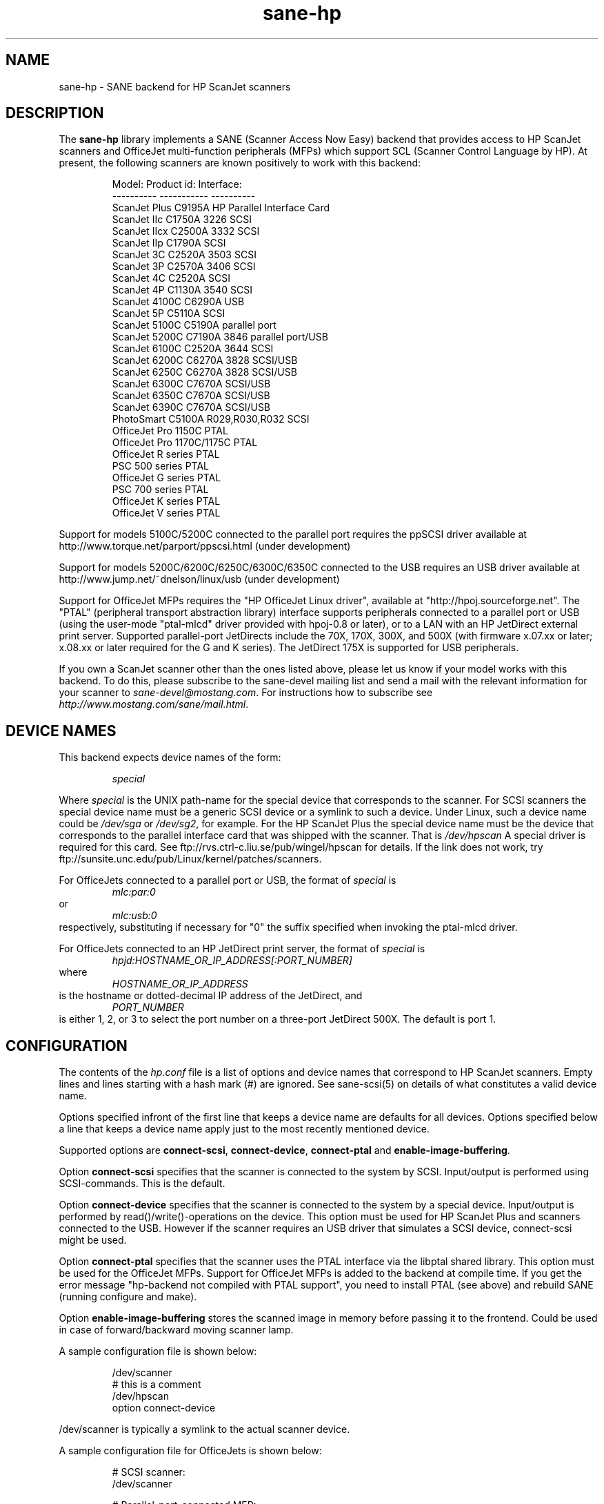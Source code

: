 .TH sane-hp 5 "04 Sep 2001"
.IX sane-hp
.SH NAME
sane-hp - SANE backend for HP ScanJet scanners
.SH DESCRIPTION
The
.B sane-hp
library implements a SANE (Scanner Access Now Easy) backend that
provides access to HP ScanJet scanners and OfficeJet multi-function
peripherals (MFPs) which support SCL (Scanner Control Language by HP).
At present, the following
scanners are known positively to work with this backend:
.PP
.RS
Model:         Product id:     Interface:
.br
----------     -----------     ----------
.br
ScanJet Plus   C9195A          HP Parallel Interface Card
.br
ScanJet IIc    C1750A 3226     SCSI
.br
ScanJet IIcx   C2500A 3332     SCSI
.br
ScanJet IIp    C1790A          SCSI
.br
ScanJet 3C     C2520A 3503     SCSI
.br
ScanJet 3P     C2570A 3406     SCSI
.br
ScanJet 4C     C2520A          SCSI
.br
ScanJet 4P     C1130A 3540     SCSI
.br
ScanJet 4100C  C6290A          USB
.br
ScanJet 5P     C5110A          SCSI
.br
ScanJet 5100C  C5190A          parallel port
.br
ScanJet 5200C  C7190A 3846     parallel port/USB
.br
ScanJet 6100C  C2520A 3644     SCSI
.br
ScanJet 6200C  C6270A 3828     SCSI/USB
.br
ScanJet 6250C  C6270A 3828     SCSI/USB
.br
ScanJet 6300C  C7670A          SCSI/USB
.br
ScanJet 6350C  C7670A          SCSI/USB
.br
ScanJet 6390C  C7670A          SCSI/USB
.br
PhotoSmart     C5100A R029,R030,R032    SCSI
.br
OfficeJet Pro 1150C            PTAL
.br
OfficeJet Pro 1170C/1175C      PTAL
.br
OfficeJet R series             PTAL
.br
PSC 500 series                 PTAL
.br
OfficeJet G series             PTAL
.br
PSC 700 series                 PTAL
.br
OfficeJet K series             PTAL
.br
OfficeJet V series             PTAL
.RE
.PP
Support for models 5100C/5200C connected to the parallel port requires
the ppSCSI driver available at http://www.torque.net/parport/ppscsi.html
(under development)
.PP
Support for models 5200C/6200C/6250C/6300C/6350C connected to the USB requires
an USB driver available at http://www.jump.net/~dnelson/linux/usb
(under development)
.PP
Support for OfficeJet MFPs requires the "HP OfficeJet Linux driver",
available at "http://hpoj.sourceforge.net".  The "PTAL" (peripheral
transport abstraction library) interface supports peripherals connected to a
parallel port or USB (using the user-mode "ptal-mlcd" driver provided with
hpoj-0.8 or later), or to a LAN with an HP JetDirect external print server.
Supported parallel-port JetDirects include the 70X, 170X, 300X, and 500X
(with firmware x.07.xx or later; x.08.xx or later required for
the G and K series).  The JetDirect 175X is supported for USB peripherals.
.PP
If you own a ScanJet scanner other than the ones listed above, please
let us know if your model works with this backend.  To do this, please
subscribe to the sane-devel mailing list and send a
mail with the relevant information for your scanner to
.IR sane\-devel@mostang.com .
For instructions how to subscribe see
.IR http://www.mostang.com/sane/mail.html .
.SH "DEVICE NAMES"
This backend expects device names of the form:
.PP
.RS
.I special
.RE
.PP
Where
.I special
is the UNIX path-name for the special device that corresponds to the
scanner.  For SCSI scanners the special device name must be a generic SCSI
device or a symlink to such a device.  Under Linux, such a device name could be
.I /dev/sga
or
.IR /dev/sg2 ,
for example. For the HP ScanJet Plus the special device name must be the device
that corresponds to the parallel interface card that was shipped with the
scanner. That is
.I /dev/hpscan
A special driver is required for this card.
See ftp://rvs.ctrl-c.liu.se/pub/wingel/hpscan for details. If the link
does not work, try ftp://sunsite.unc.edu/pub/Linux/kernel/patches/scanners.
.PP
For OfficeJets connected to a parallel port or USB, the format of
.I special
is
.RS
.I mlc:par:0
.RE
or
.RS
.I mlc:usb:0
.RE
respectively, substituting if necessary for "0" the suffix specified when
invoking the ptal-mlcd driver.
.PP
For OfficeJets connected to an HP JetDirect print server, the format of
.I special
is
.RS
.I hpjd:HOSTNAME_OR_IP_ADDRESS[:PORT_NUMBER]
.RE
where
.RS
.I HOSTNAME_OR_IP_ADDRESS
.RE
is the hostname or dotted-decimal IP address of the JetDirect, and
.RS
.I PORT_NUMBER
.RE
is either 1, 2, or 3 to select the port number on a three-port
JetDirect 500X.  The default is port 1.
.SH CONFIGURATION
The contents of the
.I hp.conf
file is a list of options and device names that correspond to HP ScanJet
scanners.  Empty lines and lines starting with a hash mark
(#) are ignored. See sane-scsi(5) on details of what constitutes
a valid device name.
.PP
Options specified infront of the first line that keeps a device name 
are defaults for all devices. Options specified below a line that
keeps a device name apply just to the most recently mentioned device.
.PP
Supported options are
.BR connect-scsi ,
.BR connect-device ,
.BR connect-ptal
and
.BR enable-image-buffering .

Option
.B connect-scsi
specifies that the scanner is connected to the system by SCSI.
Input/output is performed using SCSI-commands.
This is the default.

Option
.B connect-device
specifies that the scanner is connected to the system by a special
device. Input/output is performed by read()/write()-operations
on the device. This option must be used for HP ScanJet Plus and
scanners connected to the USB. However if the scanner requires an USB
driver that simulates a SCSI device, connect-scsi might be used.

Option
.B connect-ptal
specifies that the scanner uses the PTAL interface via the libptal
shared library.  This option must be used for the OfficeJet MFPs.
Support for OfficeJet MFPs is added to the backend at compile time.
If you get the error message "hp-backend not compiled with PTAL support",
you need to install PTAL (see above) and rebuild SANE (running configure
and make).

Option
.B enable-image-buffering
stores the scanned image in memory before passing it to the frontend. Could be
used in case of forward/backward moving scanner lamp.
.PP
  A sample configuration file is shown below:
.PP
.RS
/dev/scanner
.br
# this is a comment
.br
/dev/hpscan
.br
  option connect-device
.RE
.PP
/dev/scanner is typically a symlink to the actual scanner device.
.PP
  A sample configuration file for OfficeJets is shown below:
.PP
.RS
# SCSI scanner:
.br
/dev/scanner
.PP
# Parallel-port-connected MFP:
.br
mlc:par:0
.br
option connect-ptal
.PP
# USB-connected MFP:
.br
mlc:usb:0
.br
option connect-ptal
.PP
# JetDirect-connected MFPs:
.br
hpjd:my-jdex.my-domain.com
.br
option connect-ptal
.br
hpjd:my-500x.my-domain.com:3
.br
option connect-ptal
.br
hpjd:10.10.10.35:2
.br
option connect-ptal
.RE
.SH FILES
.TP
.I @CONFIGDIR@/hp.conf
The backend configuration file (see also description of
.B SANE_CONFIG_DIR
below).
.TP
.I @LIBDIR@/libsane-hp.a
The static library implementing this backend.
.TP
.I @LIBDIR@/libsane-hp.so
The shared library implementing this backend (present on systems that
support dynamic loading).
.TP
.I $HOME/.sane/calib-hp:<device>.dat
Calibration data for HP PhotoSmart PhotoScanner that is retrieved from the
scanner after calibration. The data is uploaded to the scanner at start
of the backend if it is in media mode 'print media' or if the media mode is
changed to 'print media'.
.SH ENVIRONMENT
.TP
.B SANE_CONFIG_DIR
This environment variable specifies the list of directories that may
contain the configuration file.  Under UNIX, the directories are
separated by a colon (`:'), under OS/2, they are separated by a
semi-colon (`;').  If this variable is not set, the configuration file
is searched in two default directories: first, the current working
directory (".") and then in @CONFIGDIR@.  If the value of the
environment variable ends with the directory separator character, then
the default directories are searched after the explicitly specified
directories.  For example, setting
.B SANE_CONFIG_DIR
to "/tmp/config:" would result in directories "tmp/config", ".", and
"@CONFIGDIR@" being searched (in this order).
.TP
.B SANE_DEBUG_HP
If the library was compiled with debug support enabled, this
environment variable controls the debug level for this backend.  E.g.,
a value of 128 requests all debug output to be printed.  Smaller
levels reduce verbosity.

.SH BUGS
.TP
.B HP PhotoSmart PhotoScanner
In media mode 'slide' and 'negative', scan resolutions are rounded to
multiple of 300 dpi. The scanner does not scale the data correctly
on other resolutions. Some newer models (firmware code R030 and later)
do not support adjustment of contrast/intensity level and tone map.
The backend will simulate this by software, but only for gray
and 24 bit color.
.TP
.B Automatic Document Feeder (ADF)
For use of the ADF with xscanimage(1), first place paper in the ADF and
then change option scan source to 'ADF'. Press 'change document'
to load a sheet. Then press 'scan' to start a scan. 
Maybe it is sufficient to press 'scan' without 'change document'
for repeated scans. The use of the preview window is not recommended
when working with the ADF.
Setting a window to scan from ADF is not supported with xscanimage(1).
Try xsane(1).
.TP
.B Immediate actions
Some actions in xscanimage(1) (i.e. unload, select media, calibrate)
have an immediate effect on the scanner without starting a scan.
These options can not be used with scanimage.
.TP
.B Advertised but unsupported commands
Some actions, such as mirror, are advertised by the OfficeJets but actually
have no effect.  Contrast and brightness are simulated by the backend
for these devices.  >8-bit scans, which require xsane(1) anyway, may
not work.
.TP
.B OfficeJet ADF issues
The OfficeJet R and G series are capable of scanning 8.5"x14" documents
in the ADF using a two-pass scanning method, but this is not currently
supported in the backend.  The OfficeJet 1175 and R series refuse to
unload an ADF-loaded document after scanning, and instead display a
message on the front panel prompting the user to remove the document
from the glass and press a button to continue; the OfficeJet G series
doesn't have this problem, however.  The OfficeJet G, K, and V series
automatically unload an ADF-loaded document when the scan channel is closed,
particularly after an idle timeout when connected to an HP JetDirect.
.TP
.B OfficeJet K series and V series
The K and V series feature a "scrollfed" scanner, where the paper is fed
across a stationary scanhead, as opposed to flatbed, where the scanhead
moves across the page.  A consequence of this difference is that the
document length is not known in advance; the scan stops when the end
of the document is reached.  To perform a scan, you must first click
on "Change document", and then start your preview or regular scan.
If necessary, click on "Cancel" when the scan stops.  If there are more
documents to scan, click on "Change document" again to advance to the
next page and repeat the procedure; otherwise, click on "Unload" to
completely unload the page.  An alternative for non-preview scans is
to set the page length (option "br-y") to slightly less than the known
page length, for example, 10.5 inches for an 8.5"x11" page.  This will
eliminate the need to cancel the scan, but you still need to click on
"Change document" before each scan and "Unload" after the last page.
Note that due to the use of the "Change document" and "Unload" options,
you will probably not be able to use the command-line "scanimage" program
with the K or V series, not even the "-T" or "--test" parameters.

.SH TODO
.TP
.B HP PhotoSmart PhotoScanner
PhotoScanners with firmware release R030 and up have
no firmware support for contrast/brightness/gamma table. In the current
backend this is simulated by software on 24 bits data.
Simulation on 30 bits should give better results.
.TP
.B Data widths greater than 8 bits
Custom gamma table does not work.
.TP
.B Parallel scanner support
Beside the ScanJet Plus which came with its own parallel interface card,
currently only the HP ScanJet 5100C/5200C are supported.
These scanners are using an internal parallel-to-SCSI converter which
is supported by the ppSCSI-driver (see above).
.TP
.B Scrollfed MFP support
A separate backend is planned to properly support the OfficeJet K and V
series, as well as other non-SCL HP MFPs, such as the OfficeJet 500, 600,
700, T, and PSC 300 series and the LaserJet 1100A, 1220, and 3200.
Experimental scanning support for these models is under development;
see the HP OfficeJet Linux driver project at http://hpoj.sourceforge.net
for more information.
.TP
.B LaserJet 3100 and 3150
Support for the LaserJet 3100 and 3150 is NOT planned, because programming
information for these models is not available.  However, if you have a
LaserJet 3150 connected to a JetDirect 70X/170X/300X/500X with firmware
x.08.xx or later, you can scan using the JetDirect's embedded web server.

.SH "SEE ALSO"
sane(7), sane\-scsi(5)
.SH AUTHOR
The sane-hp backend was written by Geoffrey T. Dairiki. HP PhotoSmart
PhotoScanner support by Peter Kirchgessner.
HP OfficeJet support by David Paschal.
